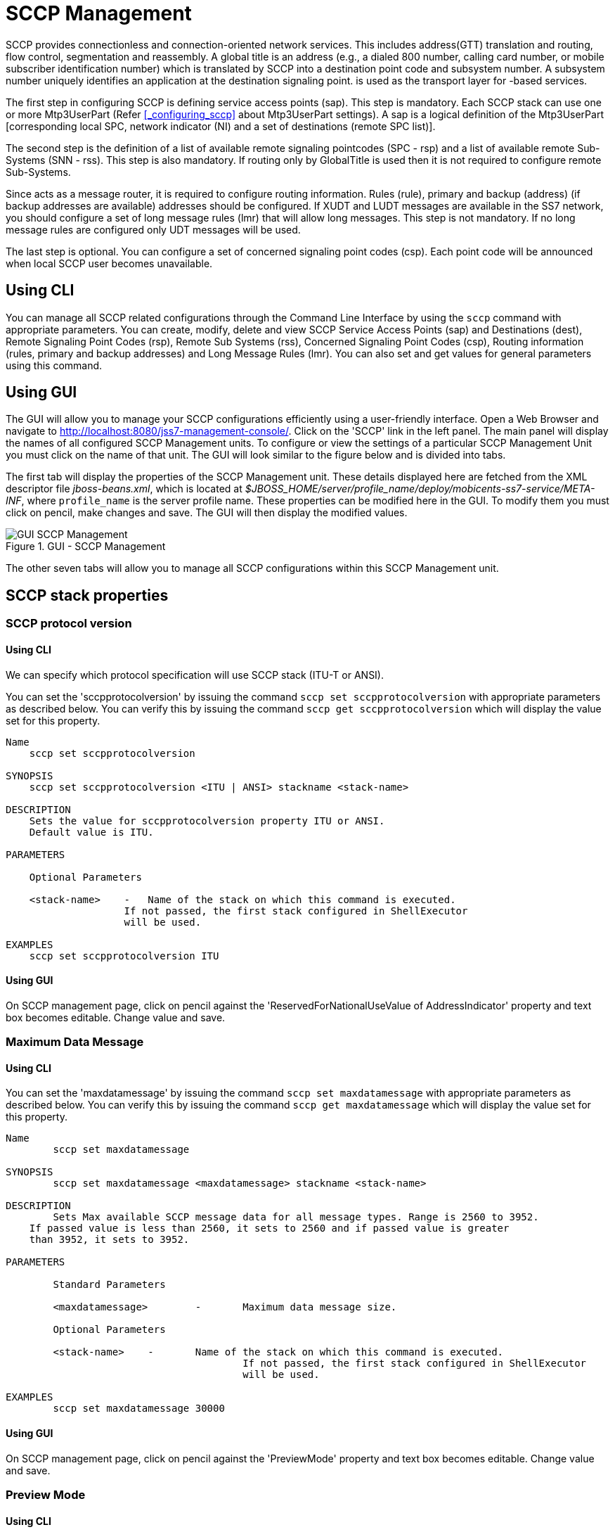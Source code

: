 
[[_managing_sccp]]
= SCCP Management

SCCP provides connectionless and connection-oriented network services.
This includes address(GTT) translation and routing, flow control, segmentation and reassembly.
A global title is an address (e.g., a dialed 800 number, calling card number, or mobile subscriber identification number) which is translated by SCCP into a destination  point code and subsystem number.
A subsystem number uniquely identifies an application at the destination signaling point.  is used as the  transport layer for -based services. 

The first step in configuring SCCP is defining service access points (sap). This step is mandatory.
Each SCCP stack can use one or more Mtp3UserPart  (Refer <<_configuring_sccp>> about Mtp3UserPart settings). A sap is a logical definition of the Mtp3UserPart [corresponding local SPC,  network indicator (NI) and a set of destinations (remote SPC list)].  

The second step is the definition of a list of available remote signaling pointcodes (SPC - rsp) and  a list of available remote Sub-Systems (SNN - rss). This step is also mandatory.
If routing only by GlobalTitle is used then it is not required to configure remote Sub-Systems. 

Since  acts as a message router, it is required to configure routing information.
Rules (rule), primary and backup (address) (if backup addresses are available)  addresses should be configured.
If XUDT and LUDT messages are available in the SS7 network, you should configure a set of long message rules (lmr) that will allow long messages.
This step is not mandatory.
If no long message rules are configured only UDT messages will be used. 

The last step is optional.
You can configure a set of concerned signaling point codes (csp). Each point code will be announced when local SCCP user becomes unavailable. 

[[_managing_sccp_using_cli]]
== Using CLI

You can manage all SCCP related configurations through the Command Line Interface by using the `sccp` command with appropriate parameters.
You can create, modify, delete  and view SCCP Service Access Points (sap) and Destinations (dest), Remote Signaling Point Codes (rsp), Remote Sub Systems (rss), Concerned Signaling Point Codes (csp),  Routing information (rules, primary and backup addresses) and Long Message Rules (lmr). You can also set and get values for general parameters using this command. 

[[_managing_sccp_using_gui]]
== Using GUI

The GUI will allow you to manage your SCCP configurations efficiently using a user-friendly interface.
Open a Web Browser and navigate to http://localhost:8080/jss7-management-console/.  Click on the 'SCCP' link in the left panel.
The main panel will display the names of all configured SCCP Management units.
To configure or view the settings of a particular SCCP Management  Unit you must click on the name of that unit.
The GUI will look similar to the figure below and is divided into tabs.
 

The first tab will display the properties of the SCCP Management unit.
These details displayed here are fetched from the XML descriptor file [path]_jboss-beans.xml_, which is  located at [path]_$JBOSS_HOME/server/profile_name/deploy/mobicents-ss7-service/META-INF_, where [app]`profile_name` is the server profile name.
These properties can be modified here in the GUI.
To modify them you must click on pencil, make changes and save.
The GUI will then display the modified values.
 

.GUI - SCCP Management
image::images/GUI_SCCP_Management.png[]

The other seven tabs will allow you to manage all SCCP configurations within this SCCP Management unit.
 

[[_sccp_properties]]
== SCCP stack properties

[[_sccp_property_sccpprotocolversion]]
=== SCCP protocol version

[[_sccp_property_sccpprotocolversion_cli]]
==== Using CLI

We can specify which protocol specification will use SCCP stack (ITU-T or ANSI).    

You can set the 'sccpprotocolversion' by issuing the command `sccp set sccpprotocolversion` with appropriate parameters as described below.
You can verify this by issuing the command `sccp get sccpprotocolversion` which will display the value set for this property. 

----

Name
    sccp set sccpprotocolversion 

SYNOPSIS
    sccp set sccpprotocolversion <ITU | ANSI> stackname <stack-name>

DESCRIPTION
    Sets the value for sccpprotocolversion property ITU or ANSI.
    Default value is ITU.
    
PARAMETERS

    Optional Parameters

    <stack-name>    -   Name of the stack on which this command is executed. 
                    If not passed, the first stack configured in ShellExecutor
                    will be used.   

EXAMPLES
    sccp set sccpprotocolversion ITU
----

[[_sccp_property_sccpprotocolversion_min_gui]]
==== Using GUI

On SCCP management page, click on pencil against the 'ReservedForNationalUseValue of AddressIndicator' property and text box becomes editable.
Change value and save.

[[_sccp_property_maxdatamessage]]
=== Maximum Data Message

[[_sccp_property_maxdatamessage_cli]]
==== Using CLI

You can set the 'maxdatamessage' by issuing the command `sccp set maxdatamessage` with appropriate parameters as described below.
You can verify this by issuing the command `sccp get maxdatamessage` which will display the value set for this property. 

----

Name
	sccp set maxdatamessage 

SYNOPSIS
	sccp set maxdatamessage <maxdatamessage> stackname <stack-name>

DESCRIPTION
	Sets Max available SCCP message data for all message types. Range is 2560 to 3952.
    If passed value is less than 2560, it sets to 2560 and if passed value is greater
    than 3952, it sets to 3952.
	
PARAMETERS

	Standard Parameters

	<maxdatamessage>	-	Maximum data message size.
	
	Optional Parameters

	<stack-name>	-	Name of the stack on which this command is executed. 
					If not passed, the first stack configured in ShellExecutor
					will be used.	

EXAMPLES
	sccp set maxdatamessage 30000
----

[[_sccp_property_maxdatamessage_gui]]
==== Using GUI

On SCCP management page, click on pencil against the 'PreviewMode' property and text box becomes editable.
Change value and save. 

[[_sccp_property_previewmode]]
=== Preview Mode

[[_sccp_property_previewmode_cli]]
==== Using CLI

You can set the 'previewmode' by issuing the command `sccp set previewmode` with appropriate parameters as described below.
You can verify this by issuing the command `sccp get previewmode` which will display the value set for this property. 

----

Name
	sccp set previewmode 

SYNOPSIS
	sccp set previewmode <true | false> stackname <stack-name>

DESCRIPTION
	If set to true, stack only listens for incoming messages and does not 
	send anything out of stack. Messages are silently dropped.
	
PARAMETERS

	Standard Parameters

	<previewmode>	-	Set preview mode to true or false.
	
	Optional Parameters

	<stack-name>	-	Name of the stack on which this command is executed. 
					If not passed, the first stack configured in ShellExecutor
					will be used.	

EXAMPLES
	sccp set previewmode false
----

[[_sccp_property_previewmode_gui]]
==== Using GUI

On SCCP management page, click on pencil against the 'PreviewMode' property and text box becomes editable.
Change value and save. 

[[_sccp_property_reassemblytimerdelay]]
=== Reassembly Timer Delay

[[_sccp_property_reassemblytimerdelay_cli]]
==== Using CLI

You can set the 'reassemblytimerdelay' by issuing the command `sccp set reassemblytimerdelay` with appropriate parameters as described below.
You can verify this by issuing the command `sccp get reassemblytimerdelay` which will display the value set for this property. 

----

Name
	sccp set reassemblytimerdelay 

SYNOPSIS
	sccp set reassemblytimerdelay <reassemblytimerdelay> stackname <stack-name>

DESCRIPTION
	Sets SCCP segmented message reassembling timeout (in milliseconds).
    Range is 10000 to 20000. If passed value is less than 10000, it sets to 10000 and
    if passed value is greater than 20000, it sets to 20000
	
PARAMETERS

	Standard Parameters

	<reassemblytimerdelay>	-	Re-assembly time delay in milliseconds
	
	Optional Parameters

	<stack-name>	-	Name of the stack on which this command is executed. 
					If not passed, the first stack configured in ShellExecutor
					will be used.	

EXAMPLES
	sccp set reassemblytimerdelay 20000
----

[[_sccp_property_reassemblytimerdelay_gui]]
==== Using GUI

On SCCP management page, click on pencil against the 'ReassemblyTimerDelay' property and text box becomes editable.
Change value and save. 

[[_sccp_property_removespc]]
=== Remove Signaling Point Code

[[_sccp_property_removespc_cli]]
==== Using CLI

You can set the 'removespc' by issuing the command `sccp set removespc` with appropriate parameters as described below.
You can verify this by issuing the command `sccp get removespc` which will display the value set for this property. 

----

Name
	sccp set removespc 

SYNOPSIS
	sccp set removespc <false | true> stackname <stack-name>

DESCRIPTION
	If set, the signaling point code from SCCP called/calling address will 
	be removed if corresponding routing is based on GT
	
PARAMETERS

	Standard Parameters

	<removespc>	-	true or false value.

	Optional Parameters

	<stack-name>	-	Name of the stack on which this command is executed. 
					If not passed, the first stack configured in ShellExecutor
					will be used.	

EXAMPLES
	sccp set removespc true
----

[[_sccp_property_removespc_gui]]
==== Using GUI

On SCCP management page, click on pencil against the 'RemoveSpc' property and text box becomes editable.
Change value and save. 

[[_sccp_property_ssttimerduration_increasefactor]]
=== SST Timer Duration Increase Factor

[[_sccp_property_ssttimerduration_increasefactor_cli]]
==== Using CLI

You can set the 'ssttimerduration_increasefactor' by issuing the command `sccp set ssttimerduration_increasefactor` with appropriate parameters as described below.
You can verify this by issuing the command `sccp get ssttimerduration_increasefactor` which will display the value set for this property. 

----

Name
	sccp set ssttimerduration_increasefactor 

SYNOPSIS
	sccp set ssttimerduration_increasefactor <ssttimerduration_increasefactor> 
	stackname <stack-name>

DESCRIPTION
	Set multiplicator of SST sending interval (next interval will be greater then 
	the current by sstTimerDuration_IncreaseFactor). Range is 1 to 4. If passed 
	value is less than 1, it sets to 1 and if passed value is greater than 4, 
	it sets to 4

PARAMETERS

	Standard Parameters

	<ssttimerduration_increasefactor>	-	values from 1 to 4 for SST duration increase
										factor.

	Optional Parameters

	<stack-name>	-	Name of the stack on which this command is executed. 
					If not passed, the first stack configured in ShellExecutor
					will be used.	

EXAMPLES
	sccp set ssttimerduration_increasefactor 1
----

[[_sccp_property_ssttimerduration_increasefactor_gui]]
==== Using GUI

On SCCP management page, click on pencil against the 'SstTimerDuration_IncreaseFactor' property and text box becomes editable.
Change value and save. 

[[_sccp_property_ssttimerduration_max]]
=== SST Timer Duration Max

[[_sccp_property_ssttimerduration_max_cli]]
==== Using CLI

You can set the 'ssttimerduration_max' by issuing the command `sccp set ssttimerduration_max` with appropriate parameters as described below.
You can verify this by issuing the command `sccp get ssttimerduration_max` which will display the value set for this property. 

----

Name
	sccp set ssttimerduration_max 

SYNOPSIS
	sccp set ssttimerduration_max <ssttimerduration_max> stackname <stack-name>

DESCRIPTION
	Sets Max (after increasing) SST sending interval (in 600000 - 1200000 milliseconds). 
	Value can be from 600000 to 1200000. If value passed is less than 600000, it sets to 
	600000 and if value passed is greater than 1200000, it sets to 1200000
	
PARAMETERS

	Standard Parameters

	<ssttimerduration_max>	-	values from 600000 - 1200000 milliseconds.

	Optional Parameters

	<stack-name>	-	Name of the stack on which this command is executed. 
					If not passed, the first stack configured in ShellExecutor
					will be used.	

EXAMPLES
	sccp set ssttimerduration_max 600000
----

[[_sccp_property_ssttimerduration_max_gui]]
==== Using GUI

On SCCP management page, click on pencil against the 'SstTimerDuration_Max' property and text box becomes editable.
Change value and save. 

[[_sccp_property_ssttimerduration_min]]
=== SST Timer Duration Min

[[_sccp_property_ssttimerduration_min_cli]]
==== Using CLI

You can set the 'ssttimerduration_min' by issuing the command `sccp set ssttimerduration_min` with appropriate parameters as described below.
You can verify this by issuing the command `sccp get ssttimerduration_min` which will display the value set for this property. 

----

Name
	sccp set ssttimerduration_min 

SYNOPSIS
	sccp set ssttimerduration_min <ssttimerduration_min> stackname <stack-name>

DESCRIPTION
	Set's min (starting) SST sending interval (in milliseconds). Value can be 
	from 5000 to 10000.If value passed is less than 5000, it sets to 5000 and 
	if value passed is greater than 10000, its set to 10000
	
PARAMETERS

	Standard Parameters

	<ssttimerduration_min>	-	values from 5000 to 10000.

	Optional Parameters

	<stack-name>	-	Name of the stack on which this command is executed. 
					If not passed, the first stack configured in ShellExecutor
					will be used.	

EXAMPLES
	sccp set ssttimerduration_min 10000
----

[[_sccp_property_ssttimerduration_min_gui]]
==== Using GUI

On SCCP management page, click on pencil against the 'SstTimerDuration_Max' property and text box becomes editable.
Change value and save. 

[[_sccp_property_zmarginxudtmessage]]
=== ZMargin XUDT Message

[[_sccp_property_zmarginxudtmessage_cli]]
==== Using CLI

You can set the 'zmarginxudtmessage' by issuing the command `sccp set zmarginxudtmessage` with appropriate parameters as described below.
You can verify this by issuing the command `sccp get zmarginxudtmessage` which will display the value set for this property. 

----

Name
	sccp set ssttimerduration_min 

SYNOPSIS
	sccp set zmarginxudtmessage <zmarginxudtmessage> stackname <stack-name>

DESCRIPTION
	Sets segmentation length. If the XUDT message data length greater this value,
    segmentation is processed. Otherwise no segmentation.
    Range is 160 to 255. If passed value is less than 160, it sets to 160 and
    if passed value is greater than 255, it sets to 255.
	
PARAMETERS

	Standard Parameters

	<zmarginxudtmessage>	-	values from 160 to 255.

	Optional Parameters

	<stack-name>	-	Name of the stack on which this command is executed. 
					If not passed, the first stack configured in ShellExecutor
					will be used.	

EXAMPLES
	sccp set zmarginxudtmessage 255
----

[[_sccp_property_zmarginxudtmessage_min_gui]]
==== Using GUI

On SCCP management page, click on pencil against the 'ZMarginXudtMessage' property and text box becomes editable.
Change value and save. 

[[_sccp_property_cc_timer_a]]
=== Timer A value for the congestion control

[[_sccp_property_cc_timer_a_cli]]
==== Using CLI

You can set the 'cc_timer_a' by issuing the command `sccp set cc_timer_a` with appropriate parameters as described below.
You can verify this by issuing the command `sccp get cc_timer_a` which will display the value set for this property. 

----

Name
	sccp get cc_timer_a 

SYNOPSIS
	sccp get cc_timer_a stackname <stack-name>

DESCRIPTION
	Sets the Timer A value in milliseconds.
	This timer starts at next MTP-STATUS(cong) primitive coming.
	During this timer no more MTP-STATUS(cong) are accepted.

	Default value is 400.
	Possible values are between 60 and 1000.

PARAMETERS

	Optional Parameters

	<stack-name>	-	Name of the stack on which this command is executed. 
					If not passed, the first stack configured in ShellExecutor
					will be used.	

EXAMPLES
	sccp set cc_timer_a 400
----

[[_sccp_property_cc_timer_a_gui]]
==== Using GUI

On SCCP management page, click on pencil against the 'Congestion control: Timer A' property and text box becomes editable.
Change value and save.

[[_sccp_property_cc_timer_d]]
=== Timer D value for the congestion control

[[_sccp_property_cc_timer_d_cli]]
==== Using CLI

You can set the 'cc_timer_d' by issuing the command `sccp set cc_timer_d` with appropriate parameters as described below.
You can verify this by issuing the command `sccp get cc_timer_d` which will display the value set for this property. 

----

Name
	sccp get cc_timer_d 

SYNOPSIS
	sccp get cc_timer_d stackname <stack-name>

DESCRIPTION
	Sets the Timer D value in milliseconds.
	This timer starts after last MTP-STATUS(cong) primitive coming.
	After end of this timer (without new coming MTP-STATUS(cong))
	RSLM (the congestion level) will be reduced.

	Default value is 2000.
	Possible values are between 500 and 10000.

PARAMETERS

	Optional Parameters

	<stack-name>	-	Name of the stack on which this command is executed. 
					If not passed, the first stack configured in ShellExecutor
					will be used.	

EXAMPLES
	sccp set cc_timer_d 2000
----

[[_sccp_property_cc_timer_d_min_gui]]
==== Using GUI

On SCCP management page, click on pencil against the 'Congestion control: Timer A' property and text box becomes editable.
Change value and save.

[[_sccp_property_cc_algo]]
=== Algorithm of the congestion control at SCCP level

[[_sccp_property_cc_algo_cli]]
==== Using CLI

You can set the 'cc_algo' by issuing the command `sccp set cc_algo` with appropriate parameters as described below.
You can verify this by issuing the command `sccp get cc_algo` which will display the value set for this property. 

----

Name
	sccp set cc_algo 

SYNOPSIS
	sccp set cc_algo <international | levelDepended> stackname <stack-name>

DESCRIPTION
	Sets the algorithm of the congestion control at SCCP level for outgoing
	messages.
	Possible values are international or levelDepended.
	international algorithm - only one level is provided by MTP3 level
	(in MTP-STATUS primitive). Each MTP-STATUS increases N / M levels.
	international algorithm - MTP3 level (MTP-STATUS primitive) provides
	3 levels of a congestion (1-3) and SCCP congestion will increase to
	the next level after MTP-STATUS next level increase (MTP-STATUS 1
	to N up to 3, MTP-STATUS 2 to N up to 5, MTP-STATUS 3 to N up to 7).

	Default value is international.

PARAMETERS

	Standard Parameters

	<cc_algo>	-	international | levelDepended.

	Optional Parameters

	<stack-name>	-	Name of the stack on which this command is executed. 
					If not passed, the first stack configured in ShellExecutor
					will be used.

EXAMPLES
	sccp set cc_algo international
----

[[_sccp_property_cc_algo_gui]]
==== Using GUI

On SCCP management page, click on pencil against the 'Congestion control: algorithm' property and text box becomes editable.
Change value and save.

[[_sccp_property_cc_blockingoutgoungsccpmessages]]
=== Blocking of outgoing messages in case of the congestion

[[_sccp_property_blockingoutgoungsccpmessages_cli]]
==== Using CLI

You can set the 'cc_blockingoutgoungsccpmessages' by issuing the command `sccp set cc_blockingoutgoungsccpmessages` with appropriate parameters as described below.
You can verify this by issuing the command `sccp get cc_blockingoutgoungsccpmessages` which will display the value set for this property. 

----

Name
	sccp set cc_blockingoutgoungsccpmessages 

SYNOPSIS
	sccp set cc_blockingoutgoungsccpmessages <false | true> stackname <stack-name>

DESCRIPTION
	Sets the value of if outgoing SCCP messages will be blocked in congestion.
	(depending on message type, UDP messages from level N=6).
	true means that message will be blocken in the congestion case,
	false means not.

	Default value is false.

PARAMETERS

	Standard Parameters

	<cc_blockingoutgoungsccpmessages>	-	false or true.

	Optional Parameters

	<stack-name>	-	Name of the stack on which this command is executed. 
					If not passed, the first stack configured in ShellExecutor
					will be used.

EXAMPLES
	sccp set cc_blockingoutgoungsccpmessages false
----

[[_sccp_property_blockingoutgoungsccpmessages_gui]]
==== Using GUI

On SCCP management page, click on pencil against the 'Congestion control: blocking of outgoing messages' property and text box becomes editable.
Change value and save.

[[_managing_sccp_sap_show]]
== View all Service Access Points (SAP)

[[_managing_sccp_sap_show_cli]]
=== Using CLI

You can view the details of all configured Service Access Points by issuing the command `sccp sap show` as described below: 

----

Name
	sccp sap show

SYNOPSIS
	sccp sap show <id> stackname <stack-name>

DESCRIPTION
	This command is used to view the details of all Service Access Points. If an <id> 
	is specified, the command will only display the details of the SAP identified by
	the value of the 'id' specified. 

PARAMETERS

	Optional Parameters

	<id>			-	The id of the SAP whose details are to be displayed. If 
					this parameter is not specified, the details of all 
					defined SAPs will be displayed.  
				
	<stack-name>	-	Name of the stack on which this command is executed. 
					If not passed, the first stack configured in ShellExecutor
					will be used.
----

[[_managing_sccp_sap_show_gui]]
=== Using GUI

Navigate to the specific SCCP Management unit and switch to the 'SAP' tab.
Here you can view a list of all the Service Access Points created.
Every correctly configured Service Access Point will be displayed in a row with their defined values.
The last column 'Action' will allow you to delete the Service Access Point. 

[[_managing_sccp_sap_create]]
== Create a new Service Access Point

[[_managing_sccp_sap_create_cli]]
=== Using CLI

You can create a new Service Access Point by issuing the command `sccp sap create` with appropriate parameters as described below: 

----

Name
	sccp sap create

SYNOPSIS
	sccp sap create <id> <mtp3-id> <opc> <ni> stackname <stack-name> networkid <networkId>
	localgtdigits <localGtDigits>

DESCRIPTION
	This command is used to define a new Service Access Point.

PARAMETERS

	Standard Parameters

	<id>			-	The newly defined SAP will be identified using this 'id'. 
					This must be a unique number.

	<mtp3-id>		-	Mtp3UserPart index - used as an index of 'mtp3UserPart'
					property of the SccpStack Bean. For each Mtp3UserPart, 
					a sap must be configured.

	<opc>			-	MTP Point code of the local signaling point. Takes an 
					Integer Value.

	<ni>			-	Network indicator that forms part of the 
					Service Information Octet (SIO).
				
	Optional Parameters

	<stack-name>	-	Name of the stack on which this command is executed. 
					If not passed, the first stack configured in ShellExecutor
					will be used.

    <networkId>     - A digital parameter that means to which virtual SS7 network
                    belongs Service Access Point (SAP). If this parameter is
                    skipped - networkId will be set to "0" when SAP creation.
                    Refer <xref linkend="design_multitenancy"/>.

    <localGtDigits> - Local GT digits. An incoming message will be brought to this
                    sap if GT digits of callePartyAddress matches to this value.
                    "null" value matches to any incoming message. If this parameter 
                    is skipped - networkId will be set to "null" by default.


EXAMPLES
	sccp sap create 1 1 101 2 networkid 2 localgtdigits 999888777

	The above command will create a new Service Access Point identified by the 
	number '1'. The values for 'mtp3-id', 'opc' and 'ni' are 1, 101 and 2 respectively.
----

[[_managing_sccp_sap_create_gui]]
=== Using GUI

.Procedure: Create a new Service Access Point using GUI
. Navigate to the 'SAP' tab in the SCCP Management window and click on the 'Create SAP' button.
  This will launch a pop-up 'Create SAP'.
. In the 'Create SAP' pop-up, add details of the new Service Access Point.
  You must ensure that you fill in all the mandatory parameters (Id, MTP3 Id, OPC, NI). For definition of these parameters, please refer to the description of the CLI command for the same in the preceding section. 
. Verify the details entered and then click on the 'Create' button.
  A new SAP will be created with parameters as specified.
  If there is an error in creating the SAP then you will find the details of the error in the Management Console Log section below.
. Click on the 'Close' button to close the 'Create SAP' pop-up. 

[[_managing_sccp_sap_modify]]
== Modify a Service Access Point

[[_managing_sccp_sap_modify_cli]]
=== Using CLI

You can modify the values of a Service Access Point by issuing the command `sccp sap modify` with appropriate parameters as described below: 

----

Name
	sccp sap modify

SYNOPSIS
	sccp sap modify <id> <mtp3-id> <opc> <ni> stackname <stack-name> networkid <networkId>
	localgtdigits <localGtDigits>

DESCRIPTION
	This command is used to modify a previously defined Service Access Point.

PARAMETERS

	Standard Parameters

	<id>			-	The id of the SAP whose values are being modified.

	<mtp3-id>		-	Mtp3UserPart index - used as an index of 'mtp3UserPart' 
					property of the SccpStack Bean. For each Mtp3UserPart, a
					sap must be configured.

	<opc>			-	MTP Point code of the local signaling point. Takes an
					Integer Value.

	<ni>			-	Network indicator that forms part of the Service
					Information Octet (SIO).
				
	Optional Parameters
						
	<stack-name>	-	Name of the stack on which this command is executed. 
					If not passed, the first stack configured in ShellExecutor
					will be used.				

    <networkId>     - A digital parameter that means to which virtual SS7 network
                    belongs Service Access Point (SAP). If this parameter is
                    skipped - networkId will be set to "0" when SAP creation.
                    Refer <xref linkend="design_multitenancy"/>.

    <localGtDigits> - Local GT digits. An incoming message will be brought to this
                    sap if GT digits of callePartyAddress matches to this value.
                    "null" value matches to any incoming message. If this parameter 
                    is skipped - networkId will be set to "null" by default.


EXAMPLES
	sccp sap modify 1 2 102 2
	
	The above command will modify the values of the Service Access Point identified 
	by the number '1'. The new values for 'mtp3-id', 'opc' and 'ni' are 2, 102 and 2 
	respectively.
----

[[_managing_sccp_sap_delete]]
== Delete a Service Access Point

[[_managing_sccp_sap_delete_cli]]
=== Using CLI

You can delete a SAP by issuing the command `sccp sap delete` with appropriate parameters as described below: 

----

Name
	sccp sap delete

SYNOPSIS
	sccp sap delete <id> stackname <stack-name>

DESCRIPTION
	This command is used to delete a previously defined Service Access Point.

PARAMETERS

	Standard Parameters

	<id>			-	The id of the SAP that is being deleted. 
	
	Optional Parameters
						
	<stack-name>	-	Name of the stack on which this command is executed. 
					If not passed, the first stack configured in ShellExecutor
					will be used.	 

EXAMPLES
	sccp sap delete 1
	
	The above command will delete the SAP identified by the number '1'.
----

[[_managing_sccp_sap_delete_gui]]
=== Using GUI

.Procedure: Delete a SAP using GUI
. Navigate to the 'SAP' tab in the SCCP Management Unit window and locate the row corresponding to the SAP you wish to delete.
. The last column for 'Delete' action will display a 'x' button in red and will be enabled.
. Click on the red 'x' button to delete the corresponding SAP.

[[_managing_sccp_dest_show]]
== View all Destinations specified for a SAP

[[_managing_sccp_dest_show_cli]]
=== Using CLI

You can view the details of all Destinations specified for a  Service Access Point by issuing the command `sccp dest show` as described below: 

----

Name
	sccp dest show

SYNOPSIS
	sccp dest show <sap-id> <id> stackname <stack-name>

DESCRIPTION
	This command is used to view the details of all Destinations specified for a 
	Service Access Point. If an <id> is specified in the command, it will only display 
	the details of the Destination identified by the value of the 'id' specified. 

PARAMETERS

	Standard Parameters

	<sap-id>	-	The id of the SAP whose Destination details are to be 
				displayed. 


	Optional Parameters

	<id>			-	The id of the Destination whose details are to be 
					displayed. If this parameter is not specified, the details 
					of all Destinations defined within the SAP 'sap-id' will 
					be displayed.
				
	<stack-name>	-	Name of the stack on which this command is executed. 
					If not passed, the first stack configured in ShellExecutor
					will be used.
----

[[_managing_sccp_dest_show_gui]]
=== Using GUI

Navigate to the specific SCCP Management unit and switch to the 'SAP' tab.
Here you can view a list of all the Service Access Points created.
Every correctly configured Service Access Point will be displayed in a row with their defined values.
To view the Destination details of a specific SAP, click on the row corresponding to the SAP.
The row will expand below to display the details of all configured Destinations.
 

[[_managing_sccp_dest_create]]
== Define a new Destination for a SAP

[[_managing_sccp_dest_create_cli]]
=== Using CLI

You can define a new Destination for a Service Access Point by issuing the command `sccp dest create` with appropriate parameters as described below: 

----

Name
	sccp dest create

SYNOPSIS
	sccp dest create <sap-id> <id> <first-dpc> <last-dpc> <first-sls> <last-sls> 
	<sls-mask> stackname <stack-name>

DESCRIPTION
	This command is used to define a new Destination for a Service Access Point. 
	For every SAP in the system, you should configure one or more Destinations. 

PARAMETERS

	Standard Parameters
                                              
	<sap-id>	-	The identifier of the SAP for which this new Destination 
				is being defined. You must ensure that the SAP has been 
				created prior to issuing this command.

	<id>		-	An identifier for this newly created Destination. 
				The number must be unique within each SAP.

	<first-dpc>	-	The first value of the remote signaling point codes range.

	<last-dpc>	-	The last value of the remote signaling point codes range. 
				If the Destination specifies only a single Signaling 
				Point Code, this value must be equal to the value 
				specified for 'first-dpc'.

	<first-sls>	-	The first value of the SLS range. 
				SLS value range is from 0 to 255.

	<last-sls>	-	The last value of the SLS range. 

	<sls-mask>	-	The mask value. SLS of a message will be exposed by 
				performing a bitwise AND operation with this mask prior to
				comparing it with first-sls and last-sls values.
				
	Optional Parameters

	<stack-name>	-	Name of the stack on which this command is executed. 
					If not passed, the first stack configured in ShellExecutor
					will be used.				


EXAMPLES
	sccp dest create 1 1 201 201 0 7 7
	
	The above command will create a new Destination (identified by number '1') for 
	a Service Access Point identified by the number '1'. The values for 'first-dpc', 
	'last-dpc', 'first-sls', 'last-sls' and 'sls-mask' are 201, 201, 0, 7 and 7 
	respectively.

	sccp dest create 2 1 300 399 0 255 255

	The above command will create a new Destination (identified by number '2') for 
	a Service Access Point identified by the number '1'. The values for 'first-dpc', 
	'last-dpc', 'first-sls', 'last-sls' and 'sls-mask' are 300, 399, 0, 255 and 255 
	respectively. This Destination will cover all possible SLS values. 
	Therefore the value for first-sls =0, last-sls=255 and sls-mask=255
----

[[_managing_sccp_dest_create_gui]]
=== Using GUI

.Procedure: Define a new Destination for a Service Access Point using GUI
. Navigate to the 'SAP' tab in the SCCP Management window and click on the row corresponding to the SAP for which you would like to define a new Destination. 
. The SAP row will expand below to display the details of all configured Destinations.
  In this section for Destinations, click on the 'Create Destination' button.
  This will launch a new pop-up 'Create MTP3 Destination'.
. In the 'Create MTP3 Destination' pop-up, add details of the new Destination being defined for the Service Access Point.
  You must ensure that you fill in all the mandatory parameters.
  For definition of these parameters, please refer to the description of the CLI command for the same in the preceding section. 
. Verify the details entered and then click on the 'Create' button.
  A new Destination will be created with parameters as specified.
  If there is an error in creating the SAP then you will find the details of the error in the Management Console Log section below.
. Click on the 'Close' button to close the 'Create MTP3 Destination' pop-up. 

[[_managing_sccp_dest_modify]]
== Modify a Destination defined for a SAP

[[_managing_sccp_dest_modify_cli]]
=== Using CLI

You can modify the values of a Destination defined for a Service Access Point by issuing the command `sccp dest modify` with appropriate parameters as described below: 

----

Name
	sccp dest modify

SYNOPSIS
	sccp dest modify <sap-id> <id> <first-dpc> <last-dpc> <first-sls> <last-sls> 
	<sls-mask> stackname <stack-name>


DESCRIPTION
	This command is used to modify the values of a Destination previously defined for
	a Service Access Point.

PARAMETERS

	Standard Parameters
                                              
	<sap-id>	-	The identifier of the SAP whose Destination is being 
				modified. 

	<id>		-	The identifier of the Destination that is being modified.

	<first-dpc>	-	The first value of the remote signaling point codes range.

	<last-dpc>	-	The last value of the remote signaling point codes range. 
				If the Destination specifies only a single Signaling 
				Point Code, this value must be equal to the value 
				specified for 'first-dpc'.

	<first-sls>	-	The first value of the SLS range. 
				SLS value range is from 0 to 255.

	<last-sls>	-	The last value of the SLS range. 

	<sls-mask>	-	The mask value. SLS of a message will be exposed by 
				performing a bitwise AND operation with this mask prior to
				comparing it with first-sls and last-sls values.
				
	Optional Parameters

	<stack-name>	-	Name of the stack on which this command is executed. 
					If not passed, the first stack configured in ShellExecutor
					will be used.				

EXAMPLES
	sccp dest modify 1 1 201 299 0 255 255 

	The above command will modify the values of the Destination identified by the
	number '1' within the Service Access Point identified by the number '1'. 
	The new values for 'first-dpc', 'last-dpc', 'first-sls', 'last-sls' and 'sls-mask'
	are 201, 299, 0, 255 and 255 respectively.
----

[[_managing_sccp_dest_delete]]
== Delete a Destination defined for a SAP

[[_managing_sccp_dest_delete_cli]]
=== Using CLI

You can delete a Destination defined for a SAP by issuing the command `sccp dest delete` with appropriate parameters as described below: 

----

Name
	sccp dest delete

SYNOPSIS
	sccp dest delete <sap-id> <id> stackname <stack-name>

DESCRIPTION
	This command is used to remove a previously defined Destination from a 
	Service Access Point.

PARAMETERS

	Standard Parameters
                                             
	<sap-id>	-	The identifier of the SAP whose Destination is being 
				deleted. 

	<id>		-	The identifier of the Destination that is being
				deleted.
				
	Optional Parameters

	<stack-name>	-	Name of the stack on which this command is executed. 
					If not passed, the first stack configured in ShellExecutor
					will be used.				

EXAMPLES
	sccp dest delete 1 1

	The above command will delete the Destination identified by the number '1' from
	the SAP identified by the number '1'.
----

[[_managing_sccp_dest_delete_gui]]
=== Using GUI

.Procedure: Delete a Destination defined for a SAP using GUI
. Navigate to the 'SAP' tab in the SCCP Management Unit window and click on the row corresponding to the SAP from which you wish to delete a Destination.
. The SAP row will expand below to display the details of all configured Destinations.
  In this section for Destinations, locate the specific Destination you wish to remove from the list.
. In the row corresponding to the identified Destination, click on the red 'x' button in the actions column to delete that Destination.

[[_managing_sccp_addr_show]]
== View all configured SCCP Addresses

[[_managing_sccp_addr_show_cli]]
=== Using CLI

You can view the details of all configured SCCP Addresses by issuing the command `sccp address show` as described below: 

----

Name
	sccp address show

SYNOPSIS
	sccp address show id <id> stackname <stack-name>

DESCRIPTION
	This command is used to view the details of all configured addresses. 
	If an <id> is specified in the command, it will only display the details of the 
	Address identified by the value of the 'id' specified. 

PARAMETERS

	Optional Parameters

	<id>			-	The id of the Address whose details are to be displayed. 
					If this parameter is not specified, the details of all
					configured Addresses will be displayed.  
				
	<stack-name>	-	Name of the stack on which this command is executed. 
					If not passed, the first stack configured in ShellExecutor
					will be used.
----

[[_managing_sccp_addr_show_gui]]
=== Using GUI

Navigate to the specific SCCP Management unit and switch to the 'Address' tab.
Here you can view a list of all the configured Addresses.
Every correctly configured Address will be displayed in a row along with the defined values.
 

[[_managing_sccp_addr_create]]
== Create a new Primary/Backup address

[[_managing_sccp_addr_create_cli]]
=== Using CLI

You can create a new primary address or backup address of translation by issuing the command `sccp address create` with appropriate parameters as described below: 

----

Name
	sccp address create

SYNOPSIS
	sccp address create <id> <address-indicator> <point-code> <subsystem-number> 
	<translation-type> <numbering-plan> <nature-of-address-indicator> <digits>
	stackname <stack-name>

DESCRIPTION
	This command is used to create a new primary address or backup address of 
	translation. You can create a new newCallingParty address as well
	using this command. The global title address information of this command is combined with
	the global title being translated by examining the mask provided in the 
	'sccp rule create' command. 

PARAMETERS

	Standard Parameters
                                              
	<id>			-	A unique number to identify this address.

	<address-indicator>	-	The address indicator is the first field in a SCCP 
					Party Address (called/calling) and is one octet in
					length. Its function is to indicate which
					information elements are present so that the 
					address can be interpreted. In other words, it 
					indicates the type of addressing information that 
					is to be found in the address field. The 
					addressing information from the original global 
					title is then compared with the passed address
					information to match the rule. 

					SCCP ADDRESS INDICATOR
					--------------------------------
					| 8 | 7 | 6 | 5 | 4 |3 | 2 | 1 |
					--------------------------------

					Bit '1'     : PC Indicator              
						      (1 = included)

					Bit '2'     : SSN Indicator             
						      (1 = included)

					Bit '3 - 6' : GT Indicator		
						      (0000 = GT not included)
						      (0001 = GT includes 
							      Nature of Address)
						      (0010 = GT includes
							      Translation Type)
						      (0011 = GT includes 
							      Translation Type, 
							      Numbering Plan and 
							      Encoding Scheme)
						      (0100 = GT includes 
							      Translation Type, 
							      Numbering Plan and 
							      Encoding Scheme and
							      Nature of Address)

					Bit '7'     : Routing Indicator 	
						      (0 = Route on GT, 
						      1 = Route on PC + SSN)	

					Bit '8'     : Reserved for National use.

					Only two fields of Address Indicator is used now for GTT:
                    - GT Indicator (this is used for GlobalTitle type that
                      will be created)
                    - Routing Indicator bit (0 = Route on GT, 1 = Route on
                      PC + SSN)
                    GT Indicator for ITU-T network that is mostly used is -
                    0100 (GT includes Translation Type, Numbering Plan and
                    Encoding Scheme and Nature of Address). Digital value
                    for it is - 16.
                    For 0100 GT Indicator we will use two possible values:
                    16 - 0100 GT Indicator and Route on GT
                    80 - 0100 GT Indicator and Route on PC + SSN
                    Even when SCCP stack works in ANSI mode Address Indicator
                    value for CLI and GUI must have values that we use for
                    ITU-T mode.

	<point-code>		-	MTP Signaling Point Code.
					This parameter contains a point code to which message will
					be routed after GTT (DPC field).
					This parameter is mandatory.

	<subsystem-number>	- This parameter contains SSN which will be placed
	                into CalledPartyAddress. If you set this parameter to "0",
	                SSN from CalledPartyAddress of an original message will be
	                put into CalledPartyAddress.

	<translation-type>	-	This is ignored if GT Indicator is 0000 or 0001.

					TRANSLATION TYPE VALUES
	
					Value		Description
					----------------------------------	
					0		Unknown

					1  - 63		International Service

					64 - 127	Spare

					128 - 254	National Network Specific

					255		Reserved for Expansion

					Value of this parameter will be placed into
					CalledPartyAddress. This parameter is mandatory if GT
					Indicator suppose this parameter is included into GT.
					Most used value: 0 - translation-type - Unknown 

	<numbering-plan>	-	The Number Plan (NP) field specifies the numbering
					plan which the address information follows. This
					is ignored if GT Indicator is 0000, 0001 or 0010.

                    Value of this parameter will be placed into
                    CalledPartyAddress. This parameter is mandatory if GT
                    Indicator suppose this parameter is included into GT.
                    Most used value: 1 - numbering-plan - ISDN/telephony 

	<nature-of-address>	-	The Nature of Address Indicator (NAI) field 
					defines the address range for a specific numbering 
					plan. This is only used if GT Indicator is 0100.

                    Value of this parameter will be placed into
                    CalledPartyAddress. This parameter is mandatory if GT
                    Indicator suppose this parameter is included into GT.
                    Most used value: 4 - nature-of-address - International 

	<digits>		-	The global title address information to translate 
					to. Specified as string of digits divided into 
					subsections using separator '/' depending on if 
					the mask contains separator or not. 
					The digits string can contain:  

					DIGIT PATTERN
					
					Value		Description
					----------------------------------	
					-		padding - ignored

					/		separator used to split the digit 
							pattern into sections. 
							Each section is processed 
							differently as specified by the 
							mask parameter in the 
							'sccp rule create' command.

                    We need this parameter if at least one section of Rule
                    mask contains "R" (replace) value. Else set this field
                    to "0". If this field is needed it should contain the
                    same subsections as the rule mask has.							

	Optional Parameters
						
	<stack-name>	-	Name of the stack on which this command is executed. 
					If not passed, the first stack configured in ShellExecutor
					will be used.							

EXAMPLES
	sccp address create 1 71 2 8 0 0 3 123456789
----

[[_managing_sccp_addr_create_gui]]
=== Using GUI

.Procedure: Create a new Primary/Backup Address using GUI
. Navigate to the 'Address' tab in the SCCP Management window and click on the 'Create Address' button.
  This will launch a new pop-up 'Create SCCP Address'. 
. In the 'Create SCCP Address' pop-up, add details of the new SCCP Address being defined.
  You must ensure that you fill in all the mandatory parameters.
  For definition of these parameters, please refer to the description of the CLI command for the same in the preceding section. 
. Verify the details entered and then click on the 'Create' button.
  A new Address will be created with parameters as specified.
  If there is an error in creating the Address then you will find the details of the error in the Management Console Log section below.
. Click on the 'Close' button to close the 'Create SCCP Address' pop-up. 

[[_managing_sccp_addr_modify]]
== Modify a Primary/Backup Address

[[_managing_sccp_addr_modify_cli]]
=== Using CLI

You can modify the values of a primary address or backup address of translation by issuing the command `sccp address modify` with appropriate parameters as described below: 

----

Name
	sccp address modify

SYNOPSIS
	sccp address modify <id> <address-indicator> <point-code> <subsystem-number>
	<translation-type> <numbering-plan> <nature-of-address-indicator> <digits>
	stackname <stack-name>

DESCRIPTION
	This command is used to modify the values of an address
	previously defined.

PARAMETERS

	Standard Parameters                     
                                              
	<id>			-	Identifier of the address to be modified.

	<address-indicator>	-	The address indicator is the first field in a SCCP 
					Party Address (called/calling) and is one octet in
					length. Its function is to indicate which
					information elements are present so that the 
					address can be interpreted. In other words, it 
					indicates the type of addressing information that 
					is to be found in the address field. The 
					addressing information from the original global 
					title is then compared with the passed address
					information to match the rule. 

					SCCP ADDRESS INDICATOR
					--------------------------------
					| 8 | 7 | 6 | 5 | 4 |3 | 2 | 1 |
					--------------------------------

					Bit '1'     : PC Indicator              
						      (1 = included)

					Bit '2'     : SSN Indicator             
						      (1 = included)

					Bit '3 - 6' : GT Indicator		
						      (0000 = GT not included)
						      (0001 = GT includes 
							      Nature of Address)
						      (0010 = GT includes
							      Translation Type)
						      (0011 = GT includes 
							      Translation Type, 
							      Numbering Plan and 
							      Encoding Scheme)
						      (0100 = GT includes 
							      Translation Type, 
							      Numbering Plan and 
							      Encoding Scheme and
							      Nature of Address)

					Bit '7'     : Routing Indicator 	
						      (0 = Route on GT, 
						      1 = Route on PC + SSN)	

					Bit '8'     : Reserved for National use.

                    Only two fields of Address Indicator is used now for GTT:
                    - GT Indicator (this is used for GlobalTitle type that
                      will be created)
                    - Routing Indicator bit (0 = Route on GT, 1 = Route on
                      PC + SSN)
                    GT Indicator for ITU-T network that is mostly used is -
                    0100 (GT includes Translation Type, Numbering Plan and
                    Encoding Scheme and Nature of Address). Digital value
                    for it is - 16.
                    For 0100 GT Indicator we will use two possible values:
                    16 - 0100 GT Indicator and Route on GT
                    80 - 0100 GT Indicator and Route on PC + SSN
                    Even when SCCP stack works in ANSI mode Address Indicator
                    value for CLI and GUI must have values that we use for
                    ITU-T mode.

    <point-code>        -   MTP Signaling Point Code.
                    This parameter contains a point code to which message will
                    be routed after GTT (DPC field).
                    This parameter is mandatory.

    <subsystem-number>  - This parameter contains SSN which will be placed
                    into CalledPartyAddress. If you set this parameter to "0",
                    SSN from CalledPartyAddress of an original message will be
                    put into CalledPartyAddress.

	<translation-type>	-	This is ignored if GT Indicator is 0000 or 0001.

					TRANSLATION TYPE VALUES
	
					Value		Description
					----------------------------------	
					0		Unknown

					1  - 63		International Service

					64 - 127	Spare

					128 - 254	National Network Specific

					255		Reserved for Expansion

                    Value of this parameter will be placed into
                    CalledPartyAddress. This parameter is mandatory if GT
                    Indicator suppose this parameter is included into GT.
                    Most used value: 0 - translation-type - Unknown 

    <numbering-plan>    -   The Number Plan (NP) field specifies the numbering
                    plan which the address information follows. This
                    is ignored if GT Indicator is 0000, 0001 or 0010.

                    Value of this parameter will be placed into
                    CalledPartyAddress. This parameter is mandatory if GT
                    Indicator suppose this parameter is included into GT.
                    Most used value: 1 - numbering-plan - ISDN/telephony 

    <nature-of-address> -   The Nature of Address Indicator (NAI) field 
                    defines the address range for a specific numbering 
                    plan. This is only used if GT Indicator is 0100.

                    Value of this parameter will be placed into
                    CalledPartyAddress. This parameter is mandatory if GT
                    Indicator suppose this parameter is included into GT.
                    Most used value: 4 - nature-of-address - International 

	<digits>		-	The global title address information to translate 
					to. Specified as string of digits divided into 
					subsections using separator '/' depending on if 
					the mask contains separator or not. 
					The digits string can contain:  

					DIGIT PATTERN
					
					Value		Description
					----------------------------------	
					-		padding - ignored

					/		separator used to split the digit 
							pattern into sections. 
							Each section is processed 
							differently as specified by the 
							mask parameter in the 
							'sccp rule create' command.

                    We need this parameter if at least one section of Rule
                    mask contains "R" (replace) value. Else set this field
                    to "0". If this field is needed it should contain the
                    same subsections as the rule mask has.                          

	Optional Parameters
						
	<stack-name>	-	Name of the stack on which this command is executed. 
					If not passed, the first stack configured in ShellExecutor
					will be used.
----

[[_managing_sccp_addr_delete]]
== Delete a Primary/Backup Address

[[_managing_sccp_addr_delete_cli]]
=== Using CLI

You can delete a Primary or Backup Address by issuing the command `sccp address delete` with appropriate parameters as described below: 

----

Name
	sccp address delete

SYNOPSIS
	sccp address delete <id> stackname <stack-name>

DESCRIPTION
	This command is used to remove previously defined addresses.

PARAMETERS

	Standard Parameters
                                             
	<id>		-	The identifier of the address that is being deleted.
	
	Optional Parameters
						
	<stack-name>	-	Name of the stack on which this command is executed. 
					If not passed, the first stack configured in ShellExecutor
					will be used.	

EXAMPLES
	sccp address delete 1 

	The above command will delete the address identified by the number '1'.
----

[[_managing_sccp_addr_delete_gui]]
=== Using GUI

.Procedure: Delete a Primary/Backup Address using GUI
. Navigate to the 'Address' tab in the SCCP Management Unit window and locate the row corresponding to the Address you wish to delete.
. In the row corresponding to the identified Address, click on the red 'x' button in the actions column to delete that Address.

[[_managing_sccp_rule_show]]
== View all configured SCCP Rules

[[_managing_sccp_rule_show_cli]]
=== Using CLI

You can view the details of all configured SCCP Rules by issuing the command `sccp rule show` as described below: 

----

Name
	sccp rule show

SYNOPSIS
	sccp rule show id <id> stackname <stack-name>

DESCRIPTION
	This command is used to view the details of all Rules configured. If an <id> is 
	specified in the command, it will only display the details of the Rule identified 
	by the value of the 'id' specified. 

PARAMETERS

	Optional Parameters

	<id>		-	The id of the Rule whose details are to be displayed. 
				If this parameter is not specified, the details of all 
				configured Rules will be displayed.  
				
	<stack-name>	-	Name of the stack on which this command is executed. 
			If not passed, the first stack configured in ShellExecutor
			will be used.
----

[[_managing_sccp_rule_show_gui]]
=== Using GUI

Navigate to the specific SCCP Management unit and switch to the 'Rules' tab.
Here you can view a list of all the configured Rules.
Every correctly configured Rule will be displayed in a row along with the defined values.
 

[[_managing_sccp_rule_create]]
== Create a new SCCP Rule

=== Sorting Algorithm

When you define Rules, a comparison function imposes ordering the collection of SCCP Rules using a sorting algorithm that is based on the GT digits.
The algorithm is defined below: 

. Rules defined with OriginationType==localOriginated or OriginationType==remoteOriginated, are always at the top of the list.
  Rules defined with OriginationType==All are always at the bottom of the list.
+
Among rules with the same values for OriginationType (All or localOriginated/remoteOriginated), the sorting is done using the below rules. 

. Rules with GT digits having no wildcard (* or ?) are always at the top of the list.
  Between two Rules with GT digits, both having no wildcards, the one with the shortest length is at the top of the list.
  For example, Digit1 "123456" will be above Digit2 "1234567890" and this will be above Digit3 "999/*
. Rules with GT digits having the wildcard "?" are always above digits having the wildcard "*". For example, Digit1 "800/????/9" will be above Digit2 "999/*
. Between Rules with two GT digits both having wildcard "?", the one with the least number of wildcard "?" is at the top of the list.
  For example, Digit1 "800/????/9" will be above Digit2 "800/?????/9"
. Between Rules with two GT digits both having an equal number of wildcard "?", the digit whose first appearance of "?" is after other, is at the top of the list.
  For example between Digit1 "80/??/0/???/9" and Digit 2 "800/?????/9", Digit2 is above Digit1.				When a Rule is compared during Translation, comparison always starts from the top of the list.
. If 2 rules have exactly same digits then rules are sorted using the above logic for calling digits.

Parameters backup-addressid (when ruleType parameter is "solitary"), loadsharing-algo (when ruleType parameter is not "loadshared"), newcgparty-addressid, origination-type, networkid, stackname and parameters for a calling party address (calling-ai, calling-pc, calling-ssn, calling-tt, calling-np, calling-nai, calling-digits-pattern) are optional. If newcgparty-addressid is not specified then calling party address will not be changed. If origination-type is not specified then a rule applies to
all messages regardless of their origination. If networkid is not specified then networkid will be assigned to 0. If stackname is not specified then a rule will be applied to a default SCCP stack. If calling party address parameters are not specified then only called party address patterns will be taken into account.


[[_managing_sccp_rule_create_cli]]
=== Using CLI

You can create a new Rule by issuing the command `sccp rule create` with appropriate parameters as described below: 

----

Name
	sccp rule create

SYNOPSIS
	sccp rule create <id> <mask> <address-indicator> <point-code> <subsystem-number> 
	<translation-type> <numbering-plan> <nature-of-address-indicator> <digits> 
	<ruleType> <primary-address-id> backup-addressid <backup-address-id> 
	loadsharing-algo <loadsharing-algorithm> newcgparty-addressid 
	<new-callingPartyAddress-id> origination-type <originationType>
	networkid <networkId> calling-ai <calling-address-indicator>
	calling-pc <calling-point-code> calling-ssn <calling-subsystem-number>
	calling-tt <calling-translation-type> calling-np <calling-numbering-plan>
	calling-nai <calling-nature-of-address-indicator>
	calling-digits-pattern <calling-digits-pattern> stackname <stack-name>

DESCRIPTION
	This command is used to create a new SCCP Routing Rule. You must ensure that 
	primary and backup addresses are configured properly prior to executing this
	command.

PARAMETERS

	Standard Parameters
                                              
	<id>			-	A unique number to identify this Rule.

	<mask>			-	A mask defines which part of the originally dialed 
					digits remains in the translated digits and which
					part is replaced by the digits from primary or 
					backup address. A mask is divided into sections by 
					separator '/'. The number of sections in a mask
					should be equal to the sections in digits passed 
					in this command and the sections in primary or 
					backup address. This paramter is mandatory.

					MASK DEFINITIONS

					Mnemonic	Function
					----------------------------------	
					- 		Ignore

					/		Separator used to split the mask 
							into sections.

					K		Retain the original dialed digits 
							of this section in the translated 
							digits.

					R		Replace the original dialed digits 
							of this section with the same 
							section from primary or backup 
							address in the translated digits.

	<address-indicator>	-	The address indicator is the first field in a SCCP 
					Party Address (called/calling) and is one octet in
					length. Its function is to indicate which
					information elements are present so that the 
					address can be interpreted. In other words, it 
					indicates the type of addressing information that 
					is to be found in the address field. The 
					addressing information from the original global 
					title is then compared with the passed address
					information to match the rule. 

					SCCP ADDRESS INDICATOR
					--------------------------------
					| 8 | 7 | 6 | 5 | 4 |3 | 2 | 1 |
					--------------------------------

					Bit '1'     : PC Indicator              
						      (1 = included)

					Bit '2'     : SSN Indicator             
						      (1 = included)

					Bit '3 - 6' : GT Indicator		
						      (0000 = GT not included)
						      (0001 = GT includes 
							      Nature of Address)
						      (0010 = GT includes
							      Translation Type)
						      (0011 = GT includes 
							      Translation Type, 
							      Numbering Plan and 
							      Encoding Scheme)
						      (0100 = GT includes 
							      Translation Type, 
							      Numbering Plan and 
							      Encoding Scheme and
							      Nature of Address)

					Bit '7'     : Routing Indicator 	
						      (0 = Route on GT, 
						      1 = Route on PC + SSN)	

					Bit '8'     : Reserved for National use.

					Only GT Indicator is used in the current implementation.
					A Rule matches to an original address only if GT Indicator
					from address-indicator is the same in a rule and in an
					original address. GT Indicator for ITU-T network that is
					mostly used is - 0100 (GT includes Translation Type,
					Numbering Plan and Encoding Scheme and Nature of Address).
					If you also use 0100 - use digital value for it - 16.
                    Even when SCCP stack works in ANSI mode Address Indicator
                    value for CLI and GUI must have values that we use for
                    ITU-T mode.

	<point-code>		-	MTP Signaling Point Code. This is ignored if 
					Bit '0' of address-indicator is not set.
					This parameter is not used in currentimplemetation and
					can be set to "0".

	<subsystem-number>	-	This is ignored if Bit '1' of address-indicator is 
					not set.
                    This parameter is not used in currentimplemetation and
                    can be set to "0".

	<translation-type>	-	This is ignored if GT Indicator is 0000 or 0001.

					TRANSLATION TYPE VALUES
	
					Value		Description
					----------------------------------	
					0		Unknown

					1  - 63		International Service

					64 - 127	Spare

					128 - 254	National Network Specific

					255		Reserved for Expansion

					This paramter is mandatory.
					A Rule matches to an original address only if a value of
					this parameter is the same in a rule and in an original
					address. Values are compared only if GT type contains this
					parameter (see GT Indicator description in
					<address-indicator> parameter).
					Most used values:
					0 - translation-type - Unknown 

	<numbering-plan>	-	The Number Plan (NP) field specifies the numbering
					plan which the address information follows. This
					is ignored if GT Indicator is 0000, 0001 or 0010.

					NUMBER PLAN VALUES
	
					Value		Description
					----------------------------------	
					0		Unknown

					1		ISDN/Telephony Number Plan
							(Recommendations E.163 and E.164)

					2		Generic Numbering Plan

					3		Data Numbering Plan
							(Recommendations X.121)

					4		Telex Numbering Plan
							(Recommendations F.69)

					5		Maritime Mobile Numbering Plan
							(Recommendations E.210, E.211)

					6		Land Mobile Numbering Plan
							(Recommendations E.212)

					7		ISDN/Mobile Numbering Plan
							(Recommendations E.214)

					8 to 13		Spare
					
					14		Private Network or 
							Network-Specific Numbering Plan

					15		Reserved

                    This paramter is mandatory.
                    A Rule matches to an original address only if a value of
                    this parameter is the same in a rule and in an original
                    address. Values are compared only if GT type contains this
                    parameter (see GT Indicator description in
                    <address-indicator> parameter).
                    Most used values:
                    1 - numbering-plan - ISDN/telephony 

	<nature-of-address>	-	The Nature of Address Indicator (NAI) field 
					defines the address range for a specific numbering 
					plan. This is only used if GT Indicator is 0100.

					NAI VALUES
	
					Value		Description
					----------------------------------	
					0		Unknown

					1		Subscriber Number

					2		Reserved for National use

					3		National Significant Number

					4		International Number

					5 to 127	Spare

                    This paramter is mandatory.
                    A Rule matches to an original address only if a value of
                    this parameter is the same in a rule and in an original
                    address. Values are compared only if GT type contains this
                    parameter (see GT Indicator description in
                    <address-indicator> parameter).
                    Most used values:
                    4 - nature-of-address - International 

	<digits>		-	Specifies the string of digits divided into 
					subsections using separator '/' depending on if 
					the mask contains separator or not. The dialed 
					digits should match with theses digits as per the 
					rule specified below: 

					DIGIT PATTERN
					
					Value		Description
					----------------------------------	
					-		padding - ignored

					*		wildcard - matches any number of 
							digits

					?		wildcard - matches exactly one 
							digit

					/		separator used to split the digit 
							pattern into sections. 
							Each section can be processed 
							differently as specified 
							by the mask parameter.

					This parameter is mandatory. It should contain the same
					subsections count as the rule mask has.

	<ruleType>		-	Takes one of the following values defined below.

					RULE TYPE VALUES
					
					Value		Description
					----------------------------------	
					solitary	Only one (primary) address is used 
							for routing.
							(<backup-address-id> may be missed
							in this case).

					dominant	Both primary and backup 
							addresses are used and mandatory. 
							If both the addresses are 
							available, the primary address is 
							used for routing.

					loadshared	Both primary and backup 
							addresses are used and mandatory. 
							If both the addresses are 
							available, either primary or 
							backup address is used for 
							routing. 
							The <loadsharing-algorithm> should
							be configured in this case.
			
					broadcast	Both primary and backup addresses
							are used and are mandatory. All
							messages are routed to both
							addresses.

	<primary-address-id>	-	Identifies the SCCP Address used as the primary 
					translation.

	Optional Parameters

	<backup-address-id>	-	Identifies the SCCP Address used as the backup
					translation in case the pointcode specified by the
					primary address is not available. Backup address
					is used if <ruleType> is not "solitary".
									
	<loadsharing-algorithm>	-	This parameter is mandatory if <ruleType> is 
					"loadshared". The Loadsharing algorithm is 
					configured here. Possible values of the parameter
					are:

					LOAD SHARING ALGORITHM VALUES
					
					Value		Description
					----------------------------------	
					bit4 		if( (SLS & 0x10) == 0 ) 
							<route to primary> else
							<route to backup>

							This algorithm is the best if all 
							traffic is local (mobicents stack)
							originated

					bit3		if( (SLS & 0x08) == 0 ) 
							<route to primary> else 
							<route to backup>
							This algorithm can be used if not 
							all traffic is local 
							(mobicents stack) originated. 
							But only 8 links are acceptable in
							both linksets.

					bit2		if( (SLS & 0x04) == 0 ) 
							<route to primary> else 
							<route to backup>
							This algorithm can be used if not 
							all traffic is local 
							(mobicents stack) originated. 
							But only 8 links are acceptable in
							both linksets.

					bit1		if( (SLS & 0x02) == 0 ) 
							<route to primary> else 
							<route to backup>
							This algorithm can be used if not 
							all traffic is local 
							(mobicents stack) originated. 
							But only 8 links are acceptable in
							both linksets.

					bit0		if( (SLS & 0x01) == 0 ) 
							<route to primary> else 
							<route to backup>
							This algorithm can be used if not 
							all traffic is local 
							(mobicents stack) originated. 
							But only 8 links are acceptable in
							both linksets.


	<new-callingPartyAddress-id>
				-	This address will replace the 
					callingPartyAddresses of messages that fit a Rule.

	<originationType>	-	Takes one of the following values defined below.
					If the parameter is not defined, rule applies to
					all messages regardless of their origination.

					ORIGINATION TYPE VALUES
					
					Value			Description
					-------------------------------------	
					localOriginated		If this parameter is 
								"localOriginated", then a 
								rule applies only for 
								messages originating from 
								local SCCP users 
								(for example a local 
								TCAP stack).

					remoteOriginated	If this parameter is 
								"remoteOriginated", then a 
								rule applies only for 
								messages originating from 
								SS7 network and not for
								messages originating from
								local SCCP users. 
								
	<stack-name>	-	Name of the stack on which this command is executed. 
					If not passed, the first stack configured in ShellExecutor
					will be used.								

    <networkId>     - A digital parameter that means to which virtual SS7 network
                    belongs a Rule. If this parameter is skipped - networkId will
                    be set to "0" when a Rule creation.
                    Refer <xref linkend="design_multitenancy"/>.

    <calling-address-indicator>
                -   Address indicator for calling address matching.
                    See above address-indicator

    <calling-point-code>
                -   Pointcode of calling sccp address. MTP Signaling Point Code.
                    This is ignored if Bit '0' of address-indicator is not set.

    <calling-subsystem-number>
                -   This is ignored if Bit '1' of address-indicator is
                    not set.

    <calling-translation-type>
                -   This is ignored if GT Indicator is 0000 or 0001.
                    See <translation-type> above for more details.

    <calling-numbering-plan>
                -   A digital parameter that specifies to which virtual SS7
                    network this rule belongs. If this parameter
                    is skipped - networkId will be set to "0" by default.

    <calling-nature-of-address-indicator>
                -   The Nature of Address Indicator (NAI) field
                    defines the address range for a specific numbering
                    plan. This is only used if GT Indicator is 0100.

     <calling-digits-pattern>
                -   Specifies the string of digits for pattern matching.
                    There is no mask for calling digits, hence the division separator is ignored.
                    See above <digits> for more information on pattern matching.

EXAMPLES
	sccp rule create 1 R 71 2 8 0 0 3 123456789 solitary 1

	sccp rule create 2 R 71 2 8 0 0 3 123456789 dominant 1 1

	sccp rule create 2 R 71 2 8 0 0 3 123456789 loadshared 1 1 bit4

    sccp rule create 21 R 71 2 8 0 0 3 123456789 dominant 2 backup-addressid 1 loadsharing-algo bit3 newcgparty-addressid 1 origination-type remoteoriginated calling-ai 18 calling-pc 0 calling-ssn 0 calling-tt 0 calling-nai 0 calling-np 0 calling-digits-pattern 567*

----

[[_managing_sccp_rule_create_gui]]
=== Using GUI

.Procedure: Create a new Rule using GUI
. Navigate to the 'Rules' tab in the SCCP Management window and click on the 'Create Rule' button.
  This will launch a new pop-up 'Create Rule'. 
. In the 'Create Rule' pop-up, add details of the new SCCP Rule being defined.
  You must ensure that you fill in all the mandatory parameters.
  For definition of these parameters, please refer to the description of the CLI command for the same in the preceding section. 
. Verify the details entered and then click on the 'Create' button.
  A new Rule will be created with parameters as specified.
  If there is an error in creating the Rule then you will find the details of the error in the Management Console Log section below.
. Click on the 'Close' button to close the 'Create Rule' pop-up. 

[[_managing_sccp_rule_modify]]
== Modify a SCCP Rule

[[_managing_sccp_rule_modify_cli]]
=== Using CLI

You can modify the values of a Rule by issuing the command `sccp rule modify` with appropriate parameters as described below: 

----

Name
	sccp rule modify

SYNOPSIS
	sccp rule modify <id> <mask> <address-indicator> <point-code> <subsystem-number> 
	<translation-type> <numbering-plan> <nature-of-address-indicator> <digits> 
	<ruleType> <primary-address-id> backup-addressid <backup-address-id> 
	loadsharing-algo <loadsharing-algorithm> newcgparty-addressid 
	<new-callingPartyAddress-id> origination-type <originationType>
	networkid <networkId> calling-ai <calling-address-indicator>
	calling-pc <calling-point-code> calling-ssn <calling-subsystem-number>
	calling-tt <calling-translation-type> calling-np <calling-numbering-plan>
	calling-nai <calling-nature-of-address-indicator>
	calling-digits-pattern <calling-digits-pattern> stackname <stack-name>

DESCRIPTION
	This command is used to modify the values of a SCCP Route previously defined.

PARAMETERS

	Standard Parameters
                                              
	<id>			-	A unique number to identify this Rule.

	<mask>			-	A mask defines which part of the originally dialed 
					digits remains in the translated digits and which
					part is replaced by the digits from primary or 
					backup address. A mask is divided into sections by 
					separator '/'. The number of sections in a mask
					should be equal to the sections in digits passed 
					in this command and the sections in primary or 
					backup address. This paramter is mandatory.

					MASK DEFINITIONS

					Mnemonic	Function
					----------------------------------	
					- 		Ignore

					/		Separator used to split the mask 
							into sections.

					K		Retain the original dialed digits 
							of this section in the translated 
							digits.

					R		Replace the original dialed digits 
							of this section with the same 
							section from primary or backup 
							address in the translated digits.

	<address-indicator>	-	The address indicator is the first field in a SCCP 
					Party Address (called/calling) and is one octet in
					length. Its function is to indicate which
					information elements are present so that the 
					address can be interpreted. In other words, it 
					indicates the type of addressing information that 
					is to be found in the address field. The 
					addressing information from the original global 
					title is then compared with the passed address
					information to match the rule. 

					SCCP ADDRESS INDICATOR
					--------------------------------
					| 8 | 7 | 6 | 5 | 4 |3 | 2 | 1 |
					--------------------------------

					Bit '1'     : PC Indicator              
						      (1 = included)

					Bit '2'     : SSN Indicator             
						      (1 = included)

					Bit '3 - 6' : GT Indicator		
						      (0000 = GT not included)
						      (0001 = GT includes 
							      Nature of Address)
						      (0010 = GT includes
							      Translation Type)
						      (0011 = GT includes 
							      Translation Type, 
							      Numbering Plan and 
							      Encoding Scheme)
						      (0100 = GT includes 
							      Translation Type, 
							      Numbering Plan and 
							      Encoding Scheme and
							      Nature of Address)

					Bit '7'     : Routing Indicator 	
						      (0 = Route on GT, 
						      1 = Route on PC + SSN)	

					Bit '8'     : Reserved for National use.

                    Only GT Indicator is used in the current implementation.
                    A Rule matches to an original address only if GT Indicator
                    from address-indicator is the same in a rule and in an
                    original address. GT Indicator for ITU-T network that is
                    mostly used is - 0100 (GT includes Translation Type,
                    Numbering Plan and Encoding Scheme and Nature of Address).
                    If you also use 0100 - use digital value for it - 16.
                    Even when SCCP stack works in ANSI mode Address Indicator
                    value for CLI and GUI must have values that we use for
                    ITU-T mode.

	<point-code>		-	MTP Signaling Point Code. This is ignored if 
					Bit '0' of address-indicator is not set.
                    This parameter is not used in currentimplemetation and
                    can be set to "0".

	<subsystem-number>	-	This is ignored if Bit '1' of address-indicator is 
					not set.
                    This parameter is not used in currentimplemetation and
                    can be set to "0".

	<translation-type>	-	This is ignored if GT Indicator is 0000 or 0001.

					TRANSLATION TYPE VALUES
	
					Value		Description
					----------------------------------	
					0		Unknown

					1  - 63		International Service

					64 - 127	Spare

					128 - 254	National Network Specific

					255		Reserved for Expansion

                    This paramter is mandatory.
                    A Rule matches to an original address only if a value of
                    this parameter is the same in a rule and in an original
                    address. Values are compared only if GT type contains this
                    parameter (see GT Indicator description in
                    <address-indicator> parameter).
                    Most used values:
                    0 - translation-type - Unknown 

	<numbering-plan>	-	The Number Plan (NP) field specifies the numbering
					plan which the address information follows. This
					is ignored if GT Indicator is 0000, 0001 or 0010.

					NUMBER PLAN VALUES
	
					Value		Description
					----------------------------------	
					0		Unknown

					1		ISDN/Telephony Number Plan
							(Recommendations E.163 and E.164)

					2		Generic Numbering Plan

					3		Data Numbering Plan
							(Recommendations X.121)

					4		Telex Numbering Plan
							(Recommendations F.69)

					5		Maritime Mobile Numbering Plan
							(Recommendations E.210, E.211)

					6		Land Mobile Numbering Plan
							(Recommendations E.212)

					7		ISDN/Mobile Numbering Plan
							(Recommendations E.214)

					8 to 13		Spare
					
					14		Private Network or 
							Network-Specific Numbering Plan

					15		Reserved

                    This paramter is mandatory.
                    A Rule matches to an original address only if a value of
                    this parameter is the same in a rule and in an original
                    address. Values are compared only if GT type contains this
                    parameter (see GT Indicator description in
                    <address-indicator> parameter).
                    Most used values:
                    1 - numbering-plan - ISDN/telephony 

	<nature-of-address>	-	The Nature of Address Indicator (NAI) field 
					defines the address range for a specific numbering 
					plan. This is only used if GT Indicator is 0100.

					NAI VALUES
	
					Value		Description
					----------------------------------	
					0		Unknown

					1		Subscriber Number

					2		Reserved for National use

					3		National Significant Number

					4		International Number

					5 to 127	Spare

                    This paramter is mandatory.
                    A Rule matches to an original address only if a value of
                    this parameter is the same in a rule and in an original
                    address. Values are compared only if GT type contains this
                    parameter (see GT Indicator description in
                    <address-indicator> parameter).
                    Most used values:
                    4 - nature-of-address - International 

	<digits>		-	Specifies the string of digits divided into 
					subsections using separator '/' depending on if 
					the mask contains separator or not. The dialed 
					digits should match with theses digits as per the 
					rule specified below: 

					DIGIT PATTERN
					
					Value		Description
					----------------------------------	
					-		padding - ignored

					*		wildcard - matches any number of 
							digits

					?		wildcard - matches exactly one 
							digit

					/		separator used to split the digit 
							pattern into sections. 
							Each section can be processed 
							differently as specified 
							by the mask parameter.

                    This parameter is mandatory. It should contain the same
                    subsections count as the rule mask has.

	<ruleType>		-	Takes one of the following values defined below.

					RULE TYPE VALUES
					
					Value		Description
					----------------------------------	
					solitary	Only one (primary) address is used 
							for routing.
							(<backup-address-id> may be missed
							in this case).

					dominant	Both primary and backup 
							addresses are used and mandatory. 
							If both the addresses are 
							available, the primary address is 
							used for routing.

					loadshared	Both primary and backup 
							addresses are used and mandatory. 
							If both the addresses are 
							available, either primary or 
							backup address is used for 
							routing. 
							The <loadsharing-algorithm> should
							be configured in this case.
			
					broadcast	Both primary and backup addresses
							are used and are mandatory. All
							messages are routed to both
							addresses.

	<primary-address-id>	-	Identifies the SCCP Address used as the primary 
					translation.

	Optional Parameters

	<backup-address-id>	-	Identifies the SCCP Address used as the backup
					translation in case the pointcode specified by the
					primary address is not available. Backup address
					is used if <ruleType> is not "solitary".
									
	<loadsharing-algorithm>	-	This parameter is mandatory if <ruleType> is 
					"loadshared". The Loadsharing algorithm is 
					configured here. Possible values of the parameter
					are:

					LOAD SHARING ALGORITHM VALUES
					
					Value		Description
					----------------------------------	
					bit4 		if( (SLS & 0x10) == 0 ) 
							<route to primary> else
							<route to backup>

							This algorithm is the best if all 
							traffic is local (mobicents stack)
							originated

					bit3		if( (SLS & 0x08) == 0 ) 
							<route to primary> else 
							<route to backup>
							This algorithm can be used if not 
							all traffic is local 
							(mobicents stack) originated. 
							But only 8 links are acceptable in
							both linksets.

	<new-callingPartyAddress-id>
				-	This address will replace the 
					callingPartyAddresses of messages that fit a Rule.

	<originationType>	-	Takes one of the following values defined below.
					If the parameter is not defined, rule applies to
					all messages regardless of their origination.

					ORIGINATION TYPE VALUES
					
					Value			Description
					-------------------------------------	
					localOriginated		If this parameter is 
								"localOriginated", then a 
								rule applies only for 
								messages originating from 
								local SCCP users 
								(for example a local 
								TCAP stack).

					remoteOriginated	If this parameter is 
								"remoteOriginated", then a 
								rule applies only for 
								messages originating from 
								SS7 network and not for
								messages originating from
								local SCCP users. 

	<stack-name>	-	Name of the stack on which this command is executed. 
					If not passed, the first stack configured in ShellExecutor
					will be used.

    <networkId>     - A digital parameter that means to which virtual SS7 network
                    belongs a Rule. If this parameter is skipped - networkId will
                    be set to "0" when a Rule creation.
                    Refer <xref linkend="design_multitenancy"/>.

   <calling-address-indicator>
               -   Address indicator for calling address matching.
                   See above address-indicator

   <calling-point-code>
               -   Pointcode of calling sccp address. MTP Signaling Point Code.
                   This is ignored if Bit '0' of address-indicator is not set.

   <calling-subsystem-number>
               -   This is ignored if Bit '1' of address-indicator is
                   not set.

   <calling-translation-type>
               -   This is ignored if GT Indicator is 0000 or 0001.
                   See <translation-type> above for more details.

   <calling-numbering-plan>
               -   A digital parameter that specifies to which virtual SS7
                   network this rule belongs. If this parameter
                   is skipped - networkId will be set to "0" by default.

   <calling-nature-of-address-indicator>
               -   The Nature of Address Indicator (NAI) field
                   defines the address range for a specific numbering
                   plan. This is only used if GT Indicator is 0100.

    <calling-digits-pattern>
               -   Specifies the string of digits for pattern matching.
                   There is no mask for calling digits, hence the division separator is ignored.
                   See above <digits> for more information on pattern matching.
----

[[_managing_sccp_rule_delete]]
== Delete a Rule

[[_managing_sccp_rule_delete_cli]]
=== Using CLI

You can delete a Rule by issuing the command `sccp rule delete` with appropriate parameters as described below: 

----

Name
	sccp rule delete

SYNOPSIS
	sccp rule delete <id> stackname <stack-name>

DESCRIPTION
	This command is used to remove a previously defined Rule.

PARAMETERS

	Standard Parameters
                                             
	<id>			-	The identifier of the Rule that is being deleted.
	
	Optional Parameters
						
	<stack-name>	-	Name of the stack on which this command is executed. 
					If not passed, the first stack configured in ShellExecutor
					will be used.	

EXAMPLES
	sccp rule delete 1 

	The above command will delete the Rule identified by the number '1'.
----

[[_managing_sccp_rule_delete_gui]]
=== Using GUI

.Procedure: Delete a Rule using GUI
. Navigate to the 'Rules' tab in the SCCP Management Unit window and locate the row corresponding to the Rule you wish to delete.
. In the row corresponding to the identified Rule, click on the red 'x' button in the actions column to delete that Rule.

[[_managing_sccp_rsp_show]]
== View all configured Remote Signaling Points (RSP)

[[_managing_sccp_rsp_show_cli]]
=== Using CLI

You can view the details of all configured Remote Signaling Points by issuing the command `sccp rsp show` as described below: 

----

Name
	sccp rsp show

SYNOPSIS
	sccp rsp show id <id> stackname <stack-name>

DESCRIPTION
	This command is used to view the details of all configured Remote Signaling Points.

	If an <id> is specified in the command, it will only display the details of the 
	Remote Signaling Point identified by the value of the 'id' specified. 

PARAMETERS

	Optional Parameters

	<id>		-	The id of the Remote Signaling Point whose details are 
				to be displayed. If this parameter is not specified, the 
				details of all configured Remote Signaling Points will be 
				displayed.  
				
	<stack-name>	-	Name of the stack on which this command is executed. 
					If not passed, the first stack configured in ShellExecutor
					will be used.
----

[[_managing_sccp_rsp_show_gui]]
=== Using GUI

Navigate to the specific SCCP Management unit and switch to the 'RSP' tab.
Here you can view a list of all the configured Remote Signaling Pointcodes.
Every correctly configured RSP will be displayed in a row along with the defined values.
 

[[_managing_sccp_rsp_create]]
== Create a new Remote Signaling Pointcode

[[_managing_sccp_rsp_create_cli]]
=== Using CLI

You can create a new RSP by issuing the command `sccp rsp create` with appropriate parameters as described below: 

----

Name
	sccp rsp create

SYNOPSIS
	sccp rsp create <id> <remote-spc> <rspc-flag> <mask>
	stackname <stack-name>

DESCRIPTION
	This command is used to define a new Remote Signaling Point. Each remote signaling
	point that SCCP can communicate with must be configured using this command.

PARAMETERS

	Standard Parameters
                                              
	<id>			-	A unique number to identify this 
					Remote Signaling Point.

	<remote-spc>		-	The Remote Signaling Point

	<rspc-flag>		-	32 bit value. Not used for now. 
					Reserved for future

	<mask>			-	32 bit value. Not used for now. 
					Reserved for future
					
	Optional Parameters

	<stack-name>	-	Name of the stack on which this command is executed. 
					If not passed, the first stack configured in ShellExecutor
					will be used.
					
EXAMPLES
	sccp rsp create 1 6477 0 0
----

[[_managing_sccp_rsp_create_gui]]
=== Using GUI

.Procedure: Create a new RSP using GUI
. Navigate to the 'RSP' tab in the SCCP Management window and click on the 'Create RSP' button.
  This will launch a new pop-up 'Create Remote Signaling Pointcode'. 
. In the 'Create Remote Signaling Pointcode' pop-up, add details of the new RSP being defined.
  You must ensure that you fill in all the mandatory parameters.
  For definition of these parameters, please refer to the description of the CLI command for the same in the preceding section. 
. Verify the details entered and then click on the 'Create' button.
  A new RSP will be created with parameters as specified.
  If there is an error in creating the RSP then you will find the details of the error in the Management Console Log section below.
. Click on the 'Close' button to close the 'Create Remote Signaling Pointcode' pop-up. 

[[_managing_sccp_rsp_modify]]
== Modify a Remote Signaling Pointcode

[[_managing_sccp_rsp_modify_cli]]
=== Using CLI

You can modify the values of a RSP by issuing the command `sccp rsp modify` with appropriate parameters as described below: 

----

Name
	sccp rsp modify

SYNOPSIS
	sccp rsp modify <id> <remote-spc> <rspc-flag> <mask> stackname <stack-name>

DESCRIPTION
	This command is used to modify the values of a Remote Signaling Point previously 
	defined.

PARAMETERS

	Standard Parameters                     
                                              
	<id>			-	Identifier of the Remote Signaling Point to be 
					modified.

	<remote-spc>		-	The Remote Signaling Point

	<rspc-flag>		-	32 bit value. Not used for now.
					Reserved for future

	<mask>			-	32 bit value. Not used for now.
					Reserved for future
					
	Optional Parameters

	<stack-name>	-	Name of the stack on which this command is executed. 
					If not passed, the first stack configured in ShellExecutor
					will be used.
----

[[_managing_sccp_rsp_delete]]
== Delete a Remote Signaling Pointcode

[[_managing_sccp_rsp_delete_cli]]
=== Using CLI

You can delete a RSP by issuing the command `sccp rsp delete` with appropriate parameters as described below: 

----

Name
	sccp rsp delete

SYNOPSIS
	sccp rsp delete <id> stackname <stack-name>

DESCRIPTION
	This command is used to delete a Remote Signaling Point.

PARAMETERS

	Standard Parameters
                                             
	<id>		-	The identifier of the Remote Signaling Point that is being
				deleted.
				
	Optional Parameters

	<stack-name>	-	Name of the stack on which this command is executed. 
					If not passed, the first stack configured in ShellExecutor
					will be used.				

EXAMPLES
	sccp rsp delete 1 

	The above command will delete the Remote Signaling Point identified by the 
	number '1'.
----

[[_managing_sccp_rsp_delete_gui]]
=== Using GUI

.Procedure: Delete a RSP using GUI
. Navigate to the 'RSP' tab in the SCCP Management Unit window and locate the row corresponding to the RSP you wish to delete.
. In the row corresponding to the identified RSP, click on the red 'x' button in the actions column to delete that RSP.

[[_managing_sccp_rss_show]]
== View all configured Remote Sub-Systems (RSS)

[[_managing_sccp_rss_show_cli]]
=== Using CLI

You can view the details of all configured Remote Sub-Systems by issuing the command `sccp rss show` as described below: 

----

Name
	sccp rss show

SYNOPSIS
	sccp rss show id <id> stackname <stack-name>

DESCRIPTION
	This command is used to view the details of all configured Remote Sub-Systems. 
	If an <id> is specified in the command, it will only display the details of the 
	Remote Sub-System identified by the value of the 'id' specified. 

PARAMETERS

	Optional Parameters

	<id>		-	The id of the Remote Sub-System whose details are to be 
				displayed. If this parameter is not specified, the details 
				of all configured Remote Sub-Systems will be displayed.  
				
	<stack-name>	-	Name of the stack on which this command is executed. 
					If not passed, the first stack configured in ShellExecutor
					will be used.
----

[[_managing_sccp_rss_show_gui]]
=== Using GUI

Navigate to the specific SCCP Management unit and switch to the 'RSS' tab.
Here you can view a list of all the configured Remote Sub-Systems.
Every correctly configured RSS will be displayed in a row along with the defined values.
 

[[_managing_sccp_rss_create]]
== Create a new Remote Sub-System

[[_managing_sccp_rss_create_cli]]
=== Using CLI

You can create a new RSS by issuing the command `sccp rss create` with appropriate parameters as described below: 

----

Name
	sccp rss create

SYNOPSIS
	sccp rss create <id> <remote-spc> <remote-ssn> <rss-flag> 
	<mark-prohibited-when-spc-resuming> stackname <stack-name>

DESCRIPTION
	This command is used to define a new Remote Sub-System. Each Remote Sub-System 
	that SCCP can communicate with must be configured using this command. You must 
	ensure that the Remote Signaling Point is configured prior to issuing this 
	command.

PARAMETERS

	Standard Parameters
                                              
	<id>			-	A unique number to identify this Remote 
					Sub-System.

	<remote-spc>		-	The Remote Signaling Point where this Remote 
					Sub-System is being deployed.

	<remote-ssn>		-	The Remote Sub-System number.

	<rss-flag>		-	32 bit value. Not used for now. 
					Reserved for future.

	Optional Parameters

	<mark-prohibited-when-spc-resuming>
				-	Possible value: prohibitedWhenSpcResuming. 
					When this parameter is specified, the configured
					subsystem is marked as prohibited when its 
					corresponding signaling point code has been 
					resumed.
					
	<stack-name>	-	Name of the stack on which this command is executed. 
					If not passed, the first stack configured in ShellExecutor
					will be used.					
	
EXAMPLES
	sccp rss create 1 6477 8 0 prohibitedWhenSpcResuming
----

[[_managing_sccp_rss_create_gui]]
=== Using GUI

.Procedure: Create a new RSS using GUI
. Navigate to the 'RSS' tab in the SCCP Management window and click on the 'Create RSS' button.
  This will launch a new pop-up 'Create Remote Sub-System'. 
. In the 'Create Remote Sub-System' pop-up, add details of the new RSS being defined.
  You must ensure that you fill in all the mandatory parameters.
  For definition of these parameters, please refer to the description of the CLI command for the same in the preceding section. 
. Verify the details entered and then click on the 'Create' button.
  A new RSS will be created with parameters as specified.
  If there is an error in creating the RSS then you will find the details of the error in the Management Console Log section below.
. Click on the 'Close' button to close the 'Create Remote Sub-System' pop-up. 

[[_managing_sccp_rss_modify]]
== Modify a Remote Signaling Sub-System

[[_managing_sccp_rss_modify_cli]]
=== Using CLI

You can modify the values of a RSS by issuing the command `sccp rss modify` with appropriate parameters as described below: 

----

Name
	sccp rss modify

SYNOPSIS
	sccp rss modify <id> <remote-spc> <remote-ssn> <rss-flag> 
	<mark-prohibited-when-spc-resuming> stackname <stack-name>

DESCRIPTION
	This command is used to modify the values of a Remote Sub-System previously 
	defined.

PARAMETERS

	Standard Parameters
                                              
	<id>			-	Identifier of the Remote Sub-System to be 
					modified.

	<remote-spc>		-	The Remote Signaling Point where this Remote 
					Sub-System is deployed.

	<remote-ssn>		-	The Remote Sub-System number.

	<rss-flag>		-	32 bit value. Not used for now. 
					Reserved for future.

	Optional Parameters

	<mark-prohibited-when-spc-resuming>
				-	Possible value: prohibitedWhenSpcResuming. 
					When this parameter is specified, the configured 
					subsystem is marked as prohibited when its 
					corresponding signaling point code has been 
					resumed.
					
	Optional Parameters

	<mark-prohibited-when-spc-resuming>
				-	Possible value: prohibitedWhenSpcResuming. 
					When this parameter is specified, the configured
					subsystem is marked as prohibited when its 
					corresponding signaling point code has been 
					resumed.
					
	<stack-name>	-	Name of the stack on which this command is executed. 
					If not passed, the first stack configured in ShellExecutor
					will be used.
----

[[_managing_sccp_rss_delete]]
== Delete a Remote Signaling Sub-System

[[_managing_sccp_rss_delete_cli]]
=== Using CLI

You can delete a RSS by issuing the command `sccp rss delete` with appropriate parameters as described below: 

----

Name
	sccp rss delete

SYNOPSIS
	sccp rss delete <id> stackname <stack-name>

DESCRIPTION
	This command is used to delete a Remote Sub-System.

PARAMETERS

	Standard Parameters
                                             
	<id>		-	The identifier of the Remote Sub-System that is being 
				deleted.
				
	Optional Parameters

	<stack-name>	-	Name of the stack on which this command is executed. 
					If not passed, the first stack configured in ShellExecutor
					will be used.				

EXAMPLES
	sccp rss delete 1 

	The above command will delete the Remote Sub-System identified by the number '1'.
----

[[_managing_sccp_rss_delete_gui]]
=== Using GUI

.Procedure: Delete a RSS using GUI
. Navigate to the 'RSS' tab in the SCCP Management Unit window and locate the row corresponding to the RSS you wish to delete.
. In the row corresponding to the identified RSS, click on the red 'x' button in the actions column to delete that RSS.

[[_managing_sccp_lmr_show]]
== View all configured Long Message Rules (LMR)

[[_managing_sccp_lmr_show_cli]]
=== Using CLI

You can view the details of all configured Long Message Rules by issuing the command `sccp lmr show` as described below: 

----

Name
	sccp lmr show

SYNOPSIS
	sccp lmr show id <id> stackname <stack-name>

DESCRIPTION
	This command is used to view the details of all configured Long Message Rules. 
	If an <id> is specified in the command, it will only display the details of the 
	Long Message Rule identified by the value of the 'id' specified. 

PARAMETERS

	Optional Parameters

	<id>			-	The id of the Long Message Rule whose details are to be 
					displayed. If this parameter is not specified, the details
					of all configured Long Message Rules will be displayed.  
				
	<stack-name>	-	Name of the stack on which this command is executed. 
					If not passed, the first stack configured in ShellExecutor
					will be used.
----

[[_managing_sccp_lmr_show_gui]]
=== Using GUI

Navigate to the specific SCCP Management unit and switch to the 'LMR' tab.
Here you can view a list of all the configured Long Message Rules.
Every correctly configured LMR will be displayed in a row along with the defined values.
 

[[_managing_sccp_lmr_create]]
== Create a new Long Message Rule

[[_managing_sccp_lmr_create_cli]]
=== Using CLI

You can create a new LMR by issuing the command `sccp lmr create` with appropriate parameters as described below: 

----

Name
	sccp lmr create

SYNOPSIS
	sccp lmr create <id> <first-spc> <last-spc> <long-message-rule-type> 
	stackname <stack-name>

DESCRIPTION
	This command is used to define a new Long Message Rule. Long message rules specify
	which message types (UDT/XUDT/LUDT) will be used for outgoing message encoding 
	depends on dpc. If long message rules are not configured only UDT messages
	will be used.

PARAMETERS

	Standard Parameters
                                              
	<id>			-	A unique number to identify this 
					Long Message Rule.

	<first-spc>		-	The first value of the remote signaling 
					point code range, for which this Long message Rule
					will apply.

	<last-spc>		-	The last value of the remote signaling point code
					range. If Long message rule specifies a single 
					signaling point code, this value must be equal to
					first-spc.

	<long-message-rule-type>-	Message types used for the remote signaling
					point codes range.
					Possible values : udt, xudt, ludt and ludt_segm.
					
	Optional Parameters

	<stack-name>	-	Name of the stack on which this command is executed. 
					If not passed, the first stack configured in ShellExecutor
					will be used.					
	
EXAMPLES
	sccp lmr create 1 201 201 xudt

	sccp lmr create 2 230 239 udt
----

[[_managing_sccp_lmr_create_gui]]
=== Using GUI

.Procedure: Create a new LMR using GUI
. Navigate to the 'LMR' tab in the SCCP Management window and click on the 'Create LMR' button.
  This will launch a new pop-up 'Create Long Message Rule'. 
. In the 'Create Long Message Rule' pop-up, add details of the new LMR being defined.
  You must ensure that you fill in all the mandatory parameters.
  For definition of these parameters, please refer to the description of the CLI command for the same in the preceding section. 
. Verify the details entered and then click on the 'Create' button.
  A new LMR will be created with parameters as specified.
  If there is an error in creating the LMR then you will find the details of the error in the Management Console Log section below.
. Click on the 'Close' button to close the 'Create Long Message Rule' pop-up. 

[[_managing_sccp_lmr_modify]]
== Modify a Long Message Rule

[[_managing_sccp_lmr_modify_cli]]
=== Using CLI

You can modify the values of a LMR by issuing the command `sccp lmr modify` with appropriate parameters as described below: 

----

Name
	sccp lmr modify

SYNOPSIS
	sccp lmr modify <id> <first-spc> <last-spc> <long-message-rule-type>
	stackname <stack-name>

DESCRIPTION
	This command is used to modify the values of a Long Message Rule previously 
	defined.

PARAMETERS

	Standard Parameters
                                              
	<id>			-	Identifier of the Long Message Rule to be 
					modified.

	<first-spc>		-	The first value of the remote signaling
					point code range, for which this Long message Rule
					will apply.

	<last-spc>		-	The last value of the remote signaling point code 
					range. If Long message rule specifies a single 
					signaling point code, this value must be equal to 
					first-spc.

	<long-message-rule-type>-	Message types used for the remote signaling point 
					codes range.
					Possible values : udt, xudt, ludt and ludt_segm.
					
	Optional Parameters

	<stack-name>	-	Name of the stack on which this command is executed. 
					If not passed, the first stack configured in ShellExecutor
					will be used.
----

[[_managing_sccp_lmr_delete]]
== Delete a Long Message Rule

[[_managing_sccp_lmr_delete_cli]]
=== Using CLI

You can delete a LMR by issuing the command `sccp lmr delete` with appropriate parameters as described below: 

----

Name
	sccp lmr delete

SYNOPSIS
	sccp lmr delete <id> stackname <stack-name>

DESCRIPTION
	This command is used to delete a Long Message Rule.

PARAMETERS

	Standard Parameters
                                             
	<id>		-	The identifier of the Long Message Rule that is being
				deleted.
				
	Optional Parameters

	<stack-name>	-	Name of the stack on which this command is executed. 
					If not passed, the first stack configured in ShellExecutor
					will be used.				

EXAMPLES
	sccp lmr delete 1 

	The above command will delete the Long Message Rule identified by the number '1'.
----

[[_managing_sccp_lmr_delete_gui]]
=== Using GUI

.Procedure: Delete a Long Message Rule using GUI
. Navigate to the 'LMR' tab in the SCCP Management Unit window and locate the row corresponding to the LMR you wish to delete.
. In the row corresponding to the identified LMR, click on the red 'x' button in the actions column to delete that LMR.

[[_managing_sccp_csp_show]]
== View all configured Concerned Signaling Point Codes (CSP)

[[_managing_sccp_csp_show_cli]]
=== Using CLI

You can view the details of all configured Concerned Signaling Point Codes by issuing the command `sccp csp show` as described below: 

----

Name
	sccp csp show

SYNOPSIS
	sccp csp show id <id> stackname <stack-name>

DESCRIPTION
	This command is used to view the details of all configured Concerned Signaling 
	Point Codes. If an <id> is specified in the command, it will only display the 
	details of the Concerned Signaling Point Code identified by the value of the 'id' 
	specified. 

PARAMETERS

	Optional Parameters

	<id>			-	The id of the Concerned Signaling Point Code whose details
					are to be displayed. If this parameter is not specified, 
					the details of all configured Concerned Signaling Point 
					Codes will be displayed.  

	<stack-name>	-	Name of the stack on which this command is executed. 
					If not passed, the first stack configured in ShellExecutor
					will be used.
----

[[_managing_sccp_csp_show_gui]]
=== Using GUI

Navigate to the specific SCCP Management unit and switch to the 'CSP' tab.
Here you can view a list of all the configured Concerned Signaling Point Code.
Every correctly configured CSP will be displayed in a row along with the defined values.
 

[[_managing_sccp_csp_create]]
== Create a new Concerned Signaling Point Code

[[_managing_sccp_csp_create_cli]]
=== Using CLI

You can create a new CSP by issuing the command `sccp csp create` with appropriate parameters as described below: 

----

Name
	sccp csp create

SYNOPSIS
	sccp csp create <id> <spc> stackname <stack-name>

DESCRIPTION
	This command is used to define a new Concerned Signaling Point Code. Concerned 
	signaling point codes define a DPC list that will be notified when local SSN is 
	registered (SSA messages) or unregistered (SSP messages).

PARAMETERS

	Standard Parameters
                                              
	<id>			-	A unique number to identify this
					Concerned Signaling Point Code.
	
	<spc>			-	The Remote Signaling Point Code, 
					which will be notified.
					
	Optional Parameters
						
	<stack-name>	-	Name of the stack on which this command is executed. 
					If not passed, the first stack configured in ShellExecutor
					will be used.					

	
EXAMPLES
	sccp csp create 1 201

	sccp csp create 2 202
----

[[_managing_sccp_csp_create_gui]]
=== Using GUI

.Procedure: Create a new CSP using GUI
. Navigate to the 'CSP' tab in the SCCP Management window and click on the 'Create CSP' button.
  This will launch a new pop-up 'Create Concerned Signaling Point Code'. 
. In the 'Create Concerned Signaling Point Code' pop-up, add details of the new CSP being defined.
  You must ensure that you fill in all the mandatory parameters.
  For definition of these parameters, please refer to the description of the CLI command for the same in the preceding section. 
. Verify the details entered and then click on the 'Create' button.
  A new CSP will be created with parameters as specified.
  If there is an error in creating the CSP then you will find the details of the error in the Management Console Log section below.
. Click on the 'Close' button to close the 'Create Concerned Signaling Point Code' pop-up. 

[[_managing_sccp_csp_modify]]
== Modify a Concerned Signaling Point Code

[[_managing_sccp_csp_modify_cli]]
=== Using CLI

You can modify the values of a CSP by issuing the command `sccp csp modify` with appropriate parameters as described below: 

----

Name
	sccp csp modify

SYNOPSIS
	sccp csp modify <id> <spc> stackname <stack-name>

DESCRIPTION
	This command is used to modify the values of a Concerned Signaling Point Code 
	previously defined.

PARAMETERS

	Standard Parameters
                                              
	<id>			-	Identifier of the Concerned Signaling Point Code
					to be modified.

	<spc>			-	The Remote Signaling Point Code, which will be 
					notified.
				
	Optional Parameters
						
	<stack-name>	-	Name of the stack on which this command is executed. 
					If not passed, the first stack configured in ShellExecutor
					will be used.
----

[[_managing_sccp_csp_delete]]
== Delete a Concerned Signaling Point Code

[[_managing_sccp_csp_delete_cli]]
=== Using CLI

You can delete a CSP by issuing the command `sccp csp delete` with appropriate parameters as described below: 

----

Name
	sccp csp delete

SYNOPSIS
	sccp csp delete <id> stackname <stack-name>

DESCRIPTION
	This command is used to delete a Concerned Signaling Point Code.

PARAMETERS

	Standard Parameters
                                             
	<id>		-	The identifier of the Concerned Signaling Point Code 
				that is being deleted.
				
	Optional Parameters
						
	<stack-name>	-	Name of the stack on which this command is executed. 
					If not passed, the first stack configured in ShellExecutor
					will be used.				

EXAMPLES
	sccp csp delete 1 

	The above command will delete the Concerned Signaling Point Code identified by the 
	number '1'.
----

[[_managing_sccp_csp_delete_gui]]
=== Using GUI

.Procedure: Delete a Concerned Signaling Point Code using GUI
. Navigate to the 'CSP' tab in the SCCP Management Unit window and locate the row corresponding to the CSP you wish to delete.
. In the row corresponding to the identified CSP, click on the red 'x' button in the actions column to delete that CSP.
